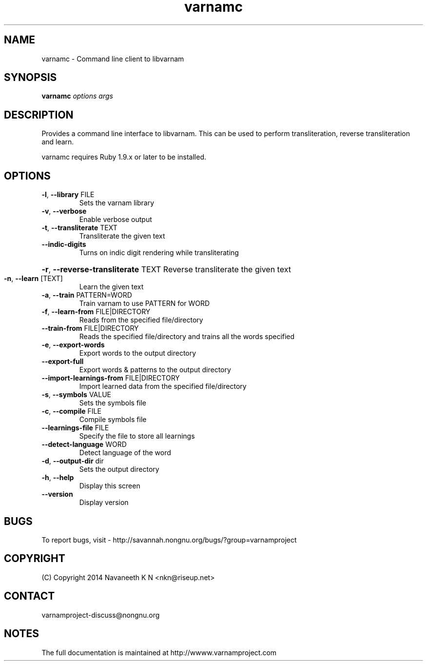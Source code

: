 .\"                                      Hey, EMACS: -*- nroff -*-
.\" (C) Copyright 2014 Navaneeth K N <nkn@riseup.net>,
.\"

.TH varnamc 1 "March  2, 2014"
.SH NAME
varnamc \- Command line client to libvarnam
.SH SYNOPSIS
.B varnamc
\fIoptions args\fR
.SH DESCRIPTION
Provides a command line interface to libvarnam. This can be used to perform transliteration, reverse transliteration and learn.
.PP
varnamc requires Ruby 1.9.x or later to be installed.
.SH OPTIONS
.TP
\fB\-l\fR, \fB\-\-library\fR FILE
Sets the varnam library
.TP
\fB\-v\fR, \fB\-\-verbose\fR
Enable verbose output
.TP
\fB\-t\fR, \fB\-\-transliterate\fR TEXT
Transliterate the given text
.TP
\fB\-\-indic\-digits\fR
Turns on indic digit rendering while transliterating
.HP
\fB\-r\fR, \fB\-\-reverse\-transliterate\fR TEXT Reverse transliterate the given text
.TP
\fB\-n\fR, \fB\-\-learn\fR [TEXT]
Learn the given text
.TP
\fB\-a\fR, \fB\-\-train\fR PATTERN=WORD
Train varnam to use PATTERN for WORD
.TP
\fB\-f\fR, \fB\-\-learn\-from\fR FILE|DIRECTORY
Reads from the specified file/directory
.TP
\fB\-\-train\-from\fR FILE|DIRECTORY
Reads the specified file/directory and trains all the words specified
.TP
\fB\-e\fR, \fB\-\-export\-words\fR
Export words to the output directory
.TP
\fB\-\-export\-full\fR
Export words & patterns to the output directory
.TP
\fB\-\-import\-learnings\-from\fR FILE|DIRECTORY
Import learned data from the specified file/directory
.TP
\fB\-s\fR, \fB\-\-symbols\fR VALUE
Sets the symbols file
.TP
\fB\-c\fR, \fB\-\-compile\fR FILE
Compile symbols file
.TP
\fB\-\-learnings\-file\fR FILE
Specify the file to store all learnings
.TP
\fB\-\-detect\-language\fR WORD
Detect language of the word
.TP
\fB\-d\fR, \fB\-\-output\-dir\fR dir
Sets the output directory
.TP
\fB\-h\fR, \fB\-\-help\fR
Display this screen
.TP
\fB\-\-version\fR
Display version
.SH "BUGS"
To report bugs, visit - http://savannah.nongnu.org/bugs/?group=varnamproject
.SH "COPYRIGHT"
(C) Copyright 2014 Navaneeth K N <nkn@riseup.net>
.SH "CONTACT"
varnamproject-discuss@nongnu.org
.SH "NOTES"
The full documentation is maintained at http://wwww.varnamproject.com
